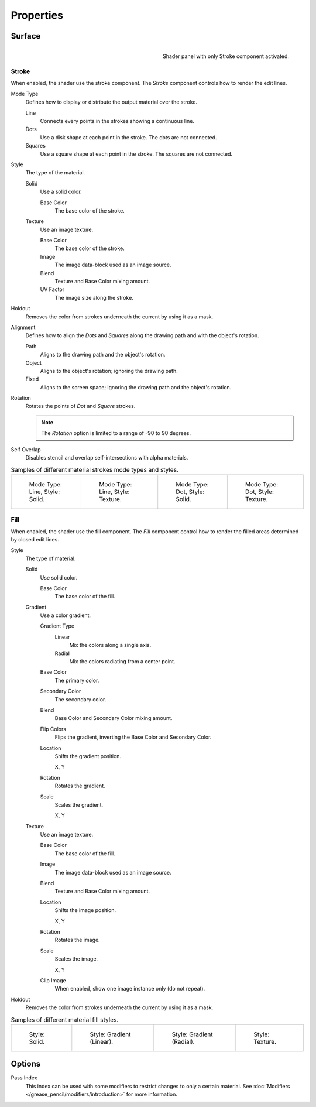 
**********
Properties
**********

Surface
=======

.. figure:: /images/grease-pencil_materials_grease-pencil-shader_panel.png
   :align: right

   Shader panel with only Stroke component activated.


.. _bpy.types.MaterialGPencilStyle.show_stroke:
.. _bpy.types.MaterialGPencilStyle.mode:
.. _bpy.types.MaterialGPencilStyle.stroke_style:
.. _bpy.types.MaterialGPencilStyle.color:
.. _bpy.types.MaterialGPencilStyle.use_overlap_strokes:
.. _bpy.types.MaterialGPencilStyle.alignment_mode:

Stroke
------

When enabled, the shader use the stroke component.
The *Stroke* component controls how to render the edit lines.

Mode Type
   Defines how to display or distribute the output material over the stroke.

   Line
      Connects every points in the strokes showing a continuous line.

   Dots
      Use a disk shape at each point in the stroke.
      The dots are not connected.

   Squares
      Use a square shape at each point in the stroke.
      The squares are not connected.

Style
   The type of the material.

   Solid
      Use a solid color.

      Base Color
         The base color of the stroke.

   Texture
      Use an image texture.

      Base Color
         The base color of the stroke.

      Image
         The image data-block used as an image source.

      Blend
         Texture and Base Color mixing amount.

      UV Factor
         The image size along the stroke.

.. _bpy.types.MaterialGPencilStyle.use_stroke_holdout:

Holdout
   Removes the color from strokes underneath the current by using it as a mask.

Alignment
   Defines how to align the *Dots* and *Squares* along the drawing path and with the object's rotation.

   Path
      Aligns to the drawing path and the object's rotation.
   Object
      Aligns to the object's rotation; ignoring the drawing path.
   Fixed
      Aligns to the screen space; ignoring the drawing path and the object's rotation.

Rotation
   Rotates the points of *Dot* and *Square* strokes.

   .. note::

      The *Rotation* option is limited to a range of -90 to 90 degrees.

Self Overlap
   Disables stencil and overlap self-intersections with alpha materials.

.. list-table:: Samples of different material strokes mode types and styles.

   * - .. figure:: /images/grease-pencil_materials_grease-pencil-shader_stroke-solid-line.png
          :width: 130px

          Mode Type: Line, Style: Solid.

     - .. figure:: /images/grease-pencil_materials_grease-pencil-shader_stroke-texture-line.png
          :width: 130px

          Mode Type: Line, Style: Texture.

     - .. figure:: /images/grease-pencil_materials_grease-pencil-shader_stroke-solid-dot.png
          :width: 130px

          Mode Type: Dot, Style: Solid.

     - .. figure:: /images/grease-pencil_materials_grease-pencil-shader_stroke-texture-dot.png
          :width: 130px

          Mode Type: Dot, Style: Texture.


.. _bpy.types.MaterialGPencilStyle.show_fill:
.. _bpy.types.MaterialGPencilStyle.fill_style:
.. _bpy.types.MaterialGPencilStyle.fill_color:
.. _bpy.types.MaterialGPencilStyle.mix_color:
.. _bpy.types.MaterialGPencilStyle.mix_factor:
.. _bpy.types.MaterialGPencilStyle.flip:
.. _bpy.types.MaterialGPencilStyle.pattern:
.. _bpy.types.MaterialGPencilStyle.texture:
.. _bpy.types.MaterialGPencilStyle.use_fill_texture_mix:

Fill
----

When enabled, the shader use the fill component.
The *Fill* component control how to render the filled areas determined by closed edit lines.

Style
   The type of material.

   Solid
      Use solid color.

      Base Color
         The base color of the fill.

   Gradient
      Use a color gradient.

      Gradient Type
         Linear
            Mix the colors along a single axis.

         Radial
            Mix the colors radiating from a center point.

      Base Color
         The primary color.

      Secondary Color
         The secondary color.

      Blend
         Base Color and Secondary Color mixing amount.

      Flip Colors
         Flips the gradient, inverting the Base Color and Secondary Color.

      Location
         Shifts the gradient position.

         X, Y

      Rotation
         Rotates the gradient.

      Scale
         Scales the gradient.

         X, Y

   Texture
      Use an image texture.

      Base Color
         The base color of the fill.

      Image
         The image data-block used as an image source.

      Blend
         Texture and Base Color mixing amount.

      Location
         Shifts the image position.

         X, Y

      Rotation
         Rotates the image.

      Scale
         Scales the image.

         X, Y

      Clip Image
         When enabled, show one image instance only (do not repeat).

.. _bpy.types.MaterialGPencilStyle.use_fill_holdout:

Holdout
   Removes the color from strokes underneath the current by using it as a mask.

.. list-table:: Samples of different material fill styles.

   * - .. figure:: /images/grease-pencil_materials_grease-pencil-shader_fill-solid.png
          :width: 130px

          Style: Solid.

     - .. figure:: /images/grease-pencil_materials_grease-pencil-shader_fill-gradient.png
          :width: 130px

          Style: Gradient (Linear).

     - .. figure:: /images/grease-pencil_materials_grease-pencil-shader_fill-gradient-radial.png
          :width: 130px

          Style: Gradient (Radial).

     - .. figure:: /images/grease-pencil_materials_grease-pencil-shader_fill-texture.png
          :width: 130px

          Style: Texture.


Options
=======

.. _bpy.types.MaterialGPencilStyle.pass_index:

Pass Index
   This index can be used with some modifiers to restrict changes to only a certain material.
   See :doc:`Modifiers </grease_pencil/modifiers/introduction>` for more information.
